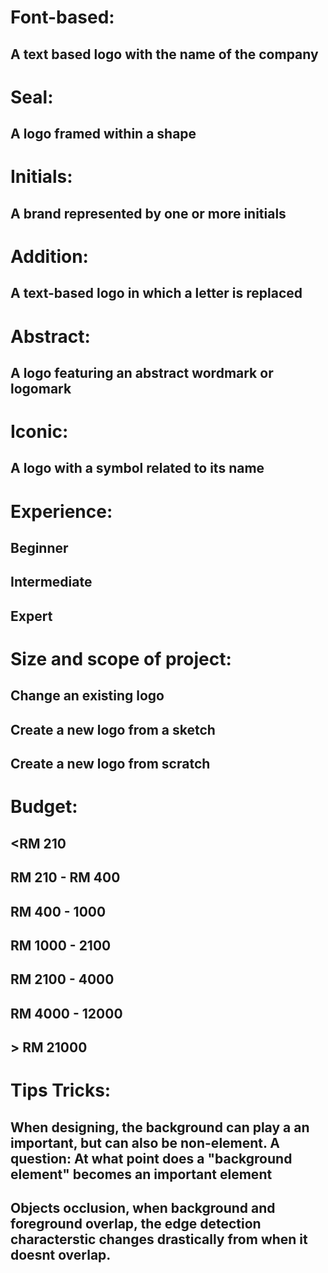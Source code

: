 * Font-based:
** A text based logo with the name of the company
* Seal:
** A logo framed within a shape
* Initials:
** A brand represented by one or more initials
* Addition:
** A text-based logo in which a letter is replaced
* Abstract:
** A logo featuring an abstract wordmark or logomark
* Iconic:
** A logo with a symbol related to its name
* Experience:
** Beginner
** Intermediate
** Expert
* Size and scope of project:
** Change an existing logo
** Create a new logo from a sketch
** Create a new logo from scratch
* Budget:
** <RM 210
** RM 210 - RM 400
** RM 400 - 1000
** RM 1000 - 2100
** RM 2100 - 4000
** RM 4000 - 12000
** > RM 21000
* Tips Tricks:
** When designing, the background can play a an important, but can also be non-element. A question: At what point does a "background element" becomes an important element
** Objects occlusion, when background and foreground overlap, the edge detection characterstic changes drastically from when it doesnt overlap.
